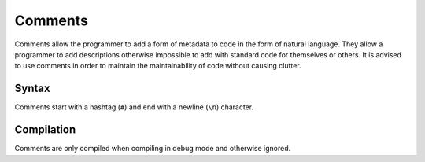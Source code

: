.. _jam-comments:

Comments
########

Comments allow the programmer to add a form of metadata to code in the form of
natural language. They allow a programmer to add descriptions otherwise
impossible to add with standard code for themselves or others. It is advised to
use comments in order to maintain the maintainability of code without causing
clutter.

Syntax
------

Comments start with a hashtag (``#``) and end with a newline (``\n``) character.

Compilation
-----------

Comments are only compiled when compiling in debug mode and otherwise ignored.
